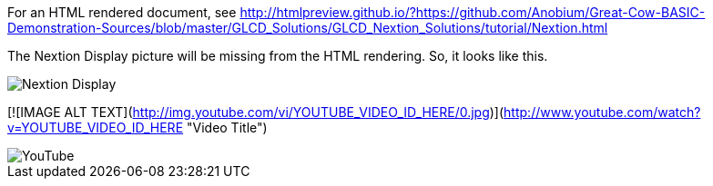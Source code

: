 For an HTML rendered document, see http://htmlpreview.github.io/?https://github.com/Anobium/Great-Cow-BASIC-Demonstration-Sources/blob/master/GLCD_Solutions/GLCD_Nextion_Solutions/tutorial/Nextion.html


The Nextion Display picture will be missing from the HTML rendering.  So, it looks like this.

image::https://github.com/Anobium/Great-Cow-BASIC-Demonstration-Sources/blob/master/GLCD_Solutions/GLCD_Nextion_Solutions/tutorial/NextionDemo001.JPG[Nextion Display]


[![IMAGE ALT TEXT](http://img.youtube.com/vi/YOUTUBE_VIDEO_ID_HERE/0.jpg)](http://www.youtube.com/watch?v=YOUTUBE_VIDEO_ID_HERE "Video Title")

image::https://www.youtube.com/watch?v=kfwB7tkC9-U&t=3s[YouTube]

